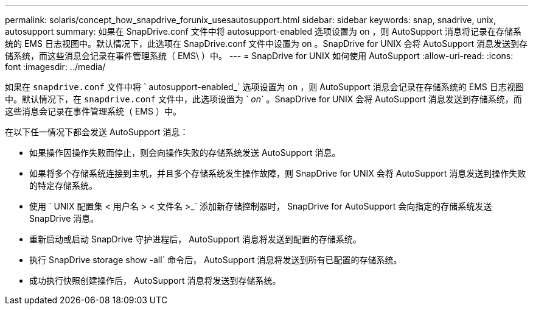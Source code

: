 ---
permalink: solaris/concept_how_snapdrive_forunix_usesautosupport.html 
sidebar: sidebar 
keywords: snap, snadrive, unix, autosupport 
summary: 如果在 SnapDrive.conf 文件中将 autosupport-enabled 选项设置为 on ，则 AutoSupport 消息将记录在存储系统的 EMS 日志视图中。默认情况下，此选项在 SnapDrive.conf 文件中设置为 on 。SnapDrive for UNIX 会将 AutoSupport 消息发送到存储系统，而这些消息会记录在事件管理系统（ EMS\ ）中。 
---
= SnapDrive for UNIX 如何使用 AutoSupport
:allow-uri-read: 
:icons: font
:imagesdir: ../media/


[role="lead"]
如果在 `snapdrive.conf` 文件中将 ` autosupport-enabled_` 选项设置为 `on` ，则 AutoSupport 消息会记录在存储系统的 EMS 日志视图中。默认情况下，在 `snapdrive.conf` 文件中，此选项设置为 ` _on_` 。SnapDrive for UNIX 会将 AutoSupport 消息发送到存储系统，而这些消息会记录在事件管理系统（ EMS ）中。

在以下任一情况下都会发送 AutoSupport 消息：

* 如果操作因操作失败而停止，则会向操作失败的存储系统发送 AutoSupport 消息。
* 如果将多个存储系统连接到主机，并且多个存储系统发生操作故障，则 SnapDrive for UNIX 会将 AutoSupport 消息发送到操作失败的特定存储系统。
* 使用 ` UNIX 配置集 < 用户名 > < 文件名 >_` 添加新存储控制器时， SnapDrive for AutoSupport 会向指定的存储系统发送 SnapDrive 消息。
* 重新启动或启动 SnapDrive 守护进程后， AutoSupport 消息将发送到配置的存储系统。
* 执行 SnapDrive storage show -all` 命令后， AutoSupport 消息将发送到所有已配置的存储系统。
* 成功执行快照创建操作后， AutoSupport 消息将发送到存储系统。

